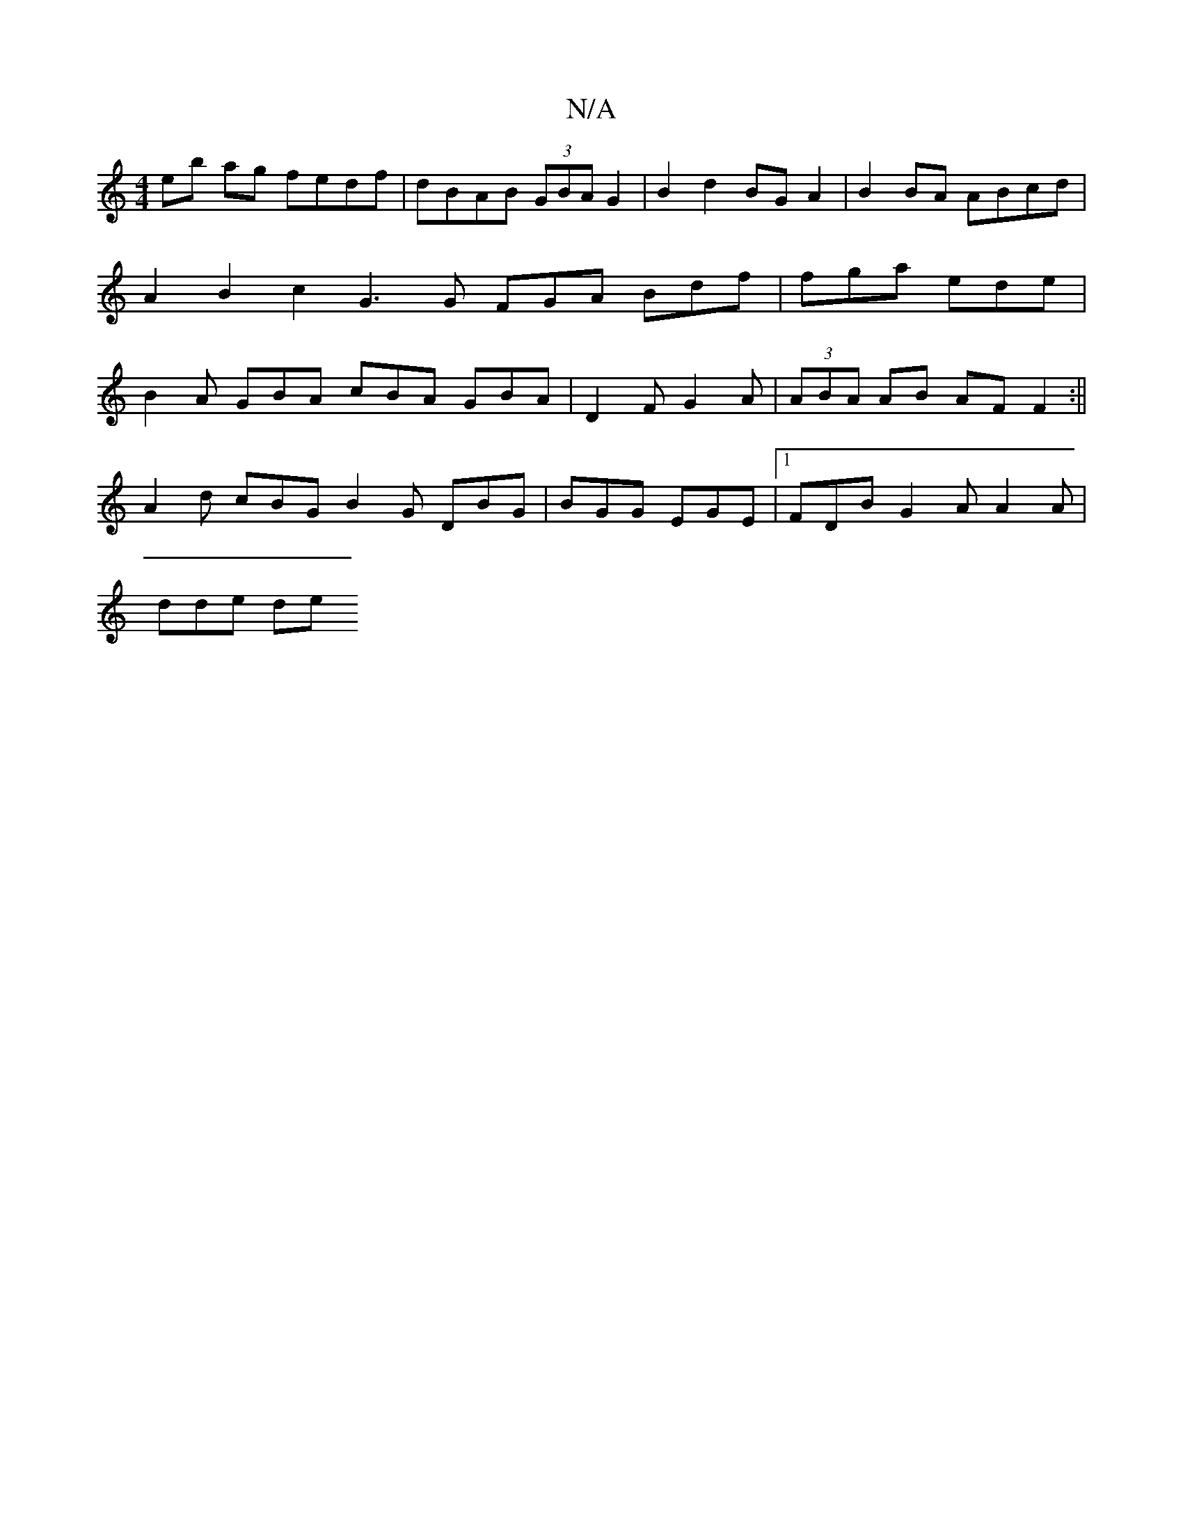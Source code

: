 X:1
T:N/A
M:4/4
R:N/A
K:Cmajor
eb ag fedf | dBAB (3GBA G2|B2d2 BGA2 | B2 BA ABcd | A2 B2 c2 G3 G FGA Bdf | fga ede | B2A GBA cBA GBA | D2 F G2 A | (3ABA AB AF F2 :||
M:2/2 de fecd |
A2 d cBG B2 G DBG|BGG EGE |1 FDB G2A A2A |
dde de